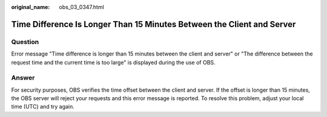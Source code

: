 :original_name: obs_03_0347.html

.. _obs_03_0347:

Time Difference Is Longer Than 15 Minutes Between the Client and Server
=======================================================================

Question
--------

Error message "Time difference is longer than 15 minutes between the client and server" or "The difference between the request time and the current time is too large" is displayed during the use of OBS.

Answer
------

For security purposes, OBS verifies the time offset between the client and server. If the offset is longer than 15 minutes, the OBS server will reject your requests and this error message is reported. To resolve this problem, adjust your local time (UTC) and try again.
